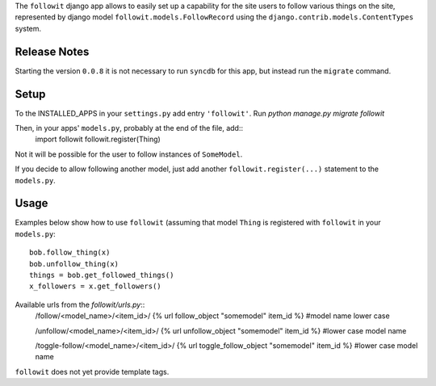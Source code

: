 The ``followit`` django app allows to easily set up a
capability for the site users to follow various things on the site,
represented by django model ``followit.models.FollowRecord`` 
using the ``django.contrib.models.ContentTypes`` system.

Release Notes
=============
Starting the version ``0.0.8`` it is not necessary to run ``syncdb`` for this app,
but instead run the ``migrate`` command.

Setup
========

To the INSTALLED_APPS in your ``settings.py`` add entry ``'followit'``.
Run `python manage.py migrate followit`

Then, in your apps' ``models.py``, probably at the end of the file, add::
    import followit
    followit.register(Thing)

Not it will be possible for the user to follow instances of ``SomeModel``.

If you decide to allow following another model, just add another
``followit.register(...)`` statement to the ``models.py``.

Usage
============

Examples below show how to use ``followit`` (assuming that model ``Thing``
is registered with ``followit`` in your ``models.py``::
    bob.follow_thing(x)
    bob.unfollow_thing(x)
    things = bob.get_followed_things()
    x_followers = x.get_followers()

Available urls from the `followit/urls.py`::
    /follow/<model_name>/<item_id>/
    {% url follow_object "somemodel" item_id %} #model name lower case

    /unfollow/<model_name>/<item_id>/
    {% url unfollow_object "somemodel" item_id %} #lower case model name

    /toggle-follow/<model_name>/<item_id>/
    {% url toggle_follow_object "somemodel" item_id %} #lower case model name


``followit`` does not yet provide template tags.
